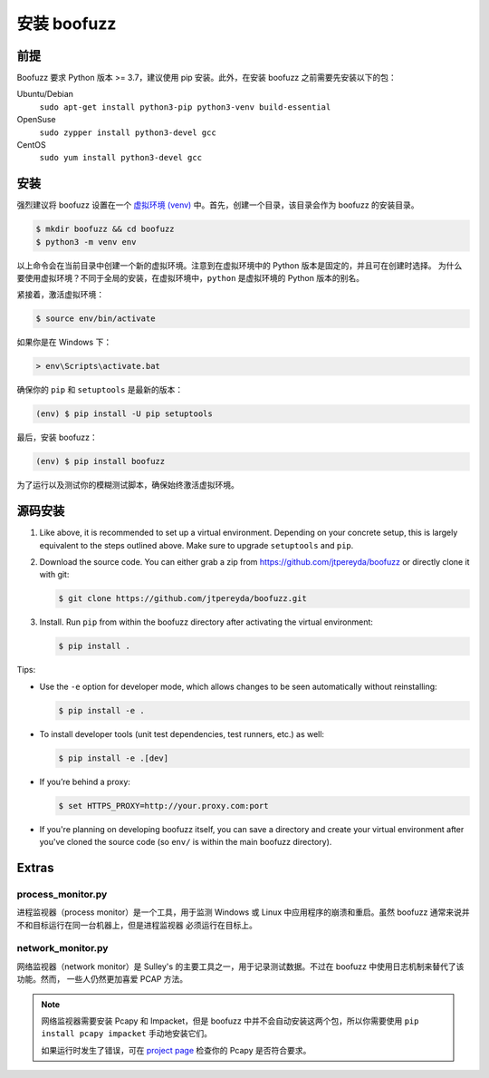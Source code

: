 安装 boofuzz
==================

前提
-------------
Boofuzz 要求 Python 版本 >= 3.7，建议使用 pip 安装。此外，在安装 boofuzz 之前需要先安装以下的包：
 
.. Boofuzz requires Python ≥ 3.7. Recommended installation requires ``pip``. As a base requirement, the following packages
 are needed:

Ubuntu/Debian
  ``sudo apt-get install python3-pip python3-venv build-essential``
OpenSuse
  ``sudo zypper install python3-devel gcc``
CentOS
  ``sudo yum install python3-devel gcc``

安装
-------
强烈建议将 boofuzz 设置在一个 `虚拟环境
(venv) <https://docs.python.org/3/tutorial/venv.html>`_ 中。首先，创建一个目录，该目录会作为 boofuzz 的安装目录。

.. It is strongly recommended to set up boofuzz in a `virtual environment
 (venv) <https://docs.python.org/3/tutorial/venv.html>`_. First, create a directory that will hold our boofuzz install:

.. code-block:: bash

    $ mkdir boofuzz && cd boofuzz
    $ python3 -m venv env

以上命令会在当前目录中创建一个新的虚拟环境。注意到在虚拟环境中的 Python 版本是固定的，并且可在创建时选择。
为什么要使用虚拟环境？不同于全局的安装，在虚拟环境中，``python`` 是虚拟环境的 Python 版本的别名。

.. This creates a new virtual environment env in the current folder. Note that the
 Python version in a virtual environment is fixed and chosen at its creation.
 Unlike global installs, within a virtual environment ``python`` is aliased to
 the Python version of the virtual environment.

紧接着，激活虚拟环境：

.. Next, activate the virtual environment:

.. code-block:: bash

    $ source env/bin/activate

如果你是在 Windows 下：

.. Or, if you are on Windows:

.. code-block:: batch

    > env\Scripts\activate.bat

确保你的 ``pip`` 和 ``setuptools`` 是最新的版本：

.. Ensure you have the latest version of both ``pip`` and ``setuptools``:

.. code-block:: bash

    (env) $ pip install -U pip setuptools

最后，安装 boofuzz：

.. Finally, install boofuzz:

.. code-block:: bash

    (env) $ pip install boofuzz

为了运行以及测试你的模糊测试脚本，确保始终激活虚拟环境。

.. To run and test your fuzzing scripts, make sure to always activate the virtual
 environment beforehand.

源码安装
-----------


1. Like above, it is recommended to set up a virtual environment. Depending on your
   concrete setup, this is largely equivalent to the steps outlined above. Make sure
   to upgrade ``setuptools`` and ``pip``.
2. Download the source code. You can either grab a zip from https://github.com/jtpereyda/boofuzz
   or directly clone it with git:

   .. code-block:: bash

      $ git clone https://github.com/jtpereyda/boofuzz.git

3. Install. Run ``pip`` from within the boofuzz directory after activating the virtual
   environment:

   .. code-block:: bash

       $ pip install .

Tips:

-  Use the ``-e`` option for developer mode, which allows changes to be
   seen automatically without reinstalling:

   .. code-block:: bash

       $ pip install -e .

-  To install developer tools (unit test dependencies, test runners, etc.) as well:

   .. code-block:: bash

       $ pip install -e .[dev]

-  If you’re behind a proxy:

   .. code-block:: bash

       $ set HTTPS_PROXY=http://your.proxy.com:port

- If you're planning on developing boofuzz itself, you can save a directory and
  create your virtual environment after you've cloned the source code (so ``env/``
  is within the main boofuzz directory).

Extras
------

process\_monitor.py
~~~~~~~~~~~~~~~~~~~~~~~~~~~~~~~~~~

进程监视器（process monitor）是一个工具，用于监测 Windows 或 Linux 中应用程序的崩溃和重启。虽然 boofuzz 通常来说并不和目标运行在同一台机器上，但是进程监视器
必须运行在目标上。

.. The process monitor is a tool for detecting crashes and restarting an application on Windows or Linux. While boofuzz
 typically runs on a different machine than the target, the process monitor must run on the target machine itself.

network\_monitor.py
~~~~~~~~~~~~~~~~~~~~~~~~~~~~~~~

网络监视器（network monitor）是 Sulley's 的主要工具之一，用于记录测试数据。不过在 boofuzz 中使用日志机制来替代了该功能。然而，
一些人仍然更加喜爱 PCAP 方法。

.. The network monitor was Sulley’s primary tool for recording test data,
 and has been replaced with boofuzz’s logging mechanisms.
 However, some people still prefer the PCAP approach.

.. note::
    网络监视器需要安装 Pcapy 和 Impacket，但是 boofuzz 中并不会自动安装这两个包，所以你需要使用 ``pip install pcapy impacket`` 
    手动地安装它们。
    
    如果运行时发生了错误，可在 `project page <https://github.com/helpsystems/pcapy>`_ 检查你的 Pcapy 是否符合要求。
    
    .. The network monitor requires Pcapy and Impacket, which will not be automatically installed with boofuzz. You can
     manually install them with ``pip install pcapy impacket``.

     If you run into errors, check out the Pcapy requirements on the `project page <https://github.com/helpsystems/pcapy>`_.

.. _help site: http://www.howtogeek.com/197947/how-to-install-python-on-windows/
.. _releases page: https://github.com/jtpereyda/boofuzz/releases
.. _`https://github.com/jtpereyda/boofuzz`: https://github.com/jtpereyda/boofuzz
